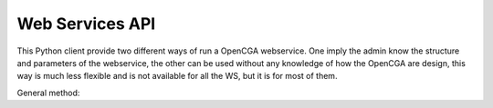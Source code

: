 Web Services API
================

This Python client provide two different ways of run a OpenCGA webservice. One imply the admin know the structure and
parameters of the webservice, the other can be used without any knowledge of how the OpenCGA are design, this way is much
less flexible and is not available for all the WS, but it is for most of them.

General method:

.. py:method::
    :module: Interface
    :func: general_method